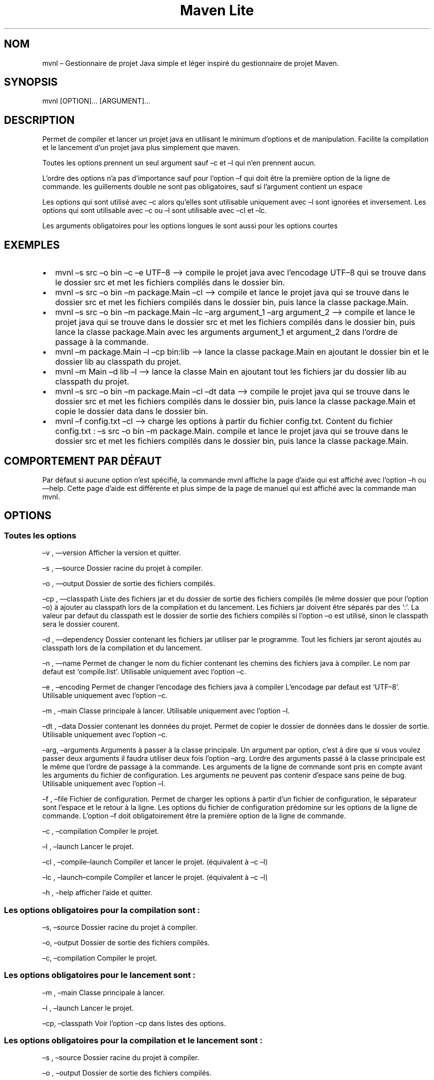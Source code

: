 .\" Automatically generated by Pandoc 3.1.8
.\"
.TH "Maven Lite" "1" "Septembre 2023" "Maven Lite Version 1.1.0" "Commandes Utilisateur"
.SH NOM
mvnl \[en] Gestionnaire de projet Java simple et léger inspiré du
gestionnaire de projet \f[CR]Maven\f[R].
.SH SYNOPSIS
mvnl [OPTION]\&...
[ARGUMENT]\&...
.SH DESCRIPTION
Permet de compiler et lancer un projet java en utilisant le minimum
d\[cq]options et de manipulation.
Facilite la compilation et le lancement d\[cq]un projet java plus
simplement que maven.
.PP
Toutes les options prennent un seul argument sauf \[en]c et \[en]l qui n\[cq]en
prennent aucun.
.PP
L\[cq]ordre des options n\[cq]a pas d\[cq]importance sauf pour
l\[cq]option \[en]f qui doit être la première option de la ligne de
commande.
les guillements double ne sont pas obligatoires, sauf si l\[cq]argument
contient un espace
.PP
Les options qui sont utilisé avec \[en]c alors qu\[cq]elles sont utilisable
uniquement avec \[en]l sont ignorées et inversement.
Les options qui sont utilisable avec \[en]c ou \[en]l sont utilisable avec \[en]cl
et \[en]lc.
.PP
Les arguments obligatoires pour les options longues le sont aussi pour
les options courtes
.SH EXEMPLES
.IP \[bu] 2
\f[CR]mvnl \[en]s src \[en]o bin \[en]c \[en]e UTF\[en]8\f[R] \[en]\[en]> compile le projet java
avec l\[cq]encodage UTF\[en]8 qui se trouve dans le dossier src et met les
fichiers compilés dans le dossier bin.
.IP \[bu] 2
\f[CR]mvnl \[en]s src \[en]o bin \[en]m package.Main \[en]cl\f[R] \[en]\[en]> compile et
lance le projet java qui se trouve dans le dossier src et met les
fichiers compilés dans le dossier bin, puis lance la classe
package.Main.
.IP \[bu] 2
\f[CR]mvnl \[en]s src \[en]o bin \[en]m package.Main \[en]lc \[en]arg argument_1 \[en]arg argument_2\f[R]
\[en]\[en]> compile et lance le projet java qui se trouve dans le dossier src
et met les fichiers compilés dans le dossier bin, puis lance la classe
package.Main avec les arguments argument_1 et argument_2 dans
l\[cq]ordre de passage à la commande.
.IP \[bu] 2
\f[CR]mvnl \[en]m package.Main \[en]l \[en]cp bin:lib\f[R] \[en]\[en]> lance la classe
package.Main en ajoutant le dossier bin et le dossier lib au classpath
du projet.
.IP \[bu] 2
\f[CR]mvnl \[en]m Main \[en]d lib \[en]l\f[R] \[en]\[en]> lance la classe Main en
ajoutant tout les fichiers jar du dossier lib au classpath du projet.
.IP \[bu] 2
\f[CR]mvnl \[en]s src \[en]o bin \[en]m package.Main \[en]cl \[en]dt data\f[R] \[en]\[en]>
compile le projet java qui se trouve dans le dossier src et met les
fichiers compilés dans le dossier bin, puis lance la classe package.Main
et copie le dossier data dans le dossier bin.
.IP \[bu] 2
\f[CR]mvnl \[en]f config.txt \[en]cl\f[R] \[en]\[en]> charge les options à partir du
fichier config.txt.
Content du fichier config.txt :
\f[CR]\[en]s src \[en]o bin \[en]m package.Main\f[R].
compile et lance le projet java qui se trouve dans le dossier src et met
les fichiers compilés dans le dossier bin, puis lance la classe
package.Main.
.SH COMPORTEMENT PAR DÉFAUT
Par défaut si aucune option n\[cq]est spécifié, la commande
\f[CR]mvnl\f[R] affiche la page d\[cq]aide qui est affiché avec
l\[cq]option \f[CR]\[en]h\f[R] ou \f[CR]\[en]\[en]help\f[R].
Cette page d\[cq]aide est différente et plus simpe de la page de manuel
qui est affiché avec la commande \f[CR]man mvnl\f[R].
.SH OPTIONS
.SS Toutes les options
\[en]v , \[en]\[en]version Afficher la version et quitter.
.PP
\[en]s , \[en]\[en]source Dossier racine du projet à compiler.
.PP
\[en]o , \[en]\[en]output Dossier de sortie des fichiers compilés.
.PP
\[en]cp , \[en]\[en]classpath Liste des fichiers jar et du dossier de sortie des
fichiers compilés (le même dossier que pour l\[cq]option \[en]o) à ajouter
au classpath lors de la compilation et du lancement.
Les fichiers jar doivent être séparés par des `:'.
La valeur par defaut du classpath est le dossier de sortie des fichiers
compilés si l\[cq]option \[en]o est utilisé, sinon le classpath sera le
dossier courent.
.PP
\[en]d , \[en]\[en]dependency Dossier contenant les fichiers jar utiliser par le
programme.
Tout les fichiers jar seront ajoutés au classpath lors de la compilation
et du lancement.
.PP
\[en]n , \[en]\[en]name Permet de changer le nom du fichier contenant les chemins
des fichiers java à compiler.
Le nom par defaut est `compile.list'.
Utilisable uniquement avec l\[cq]option \[en]c.
.PP
\[en]e , \[en]encoding Permet de changer l\[cq]encodage des fichiers java à
compiler L\[cq]encodage par defaut est `UTF\[en]8'.
Utilisable uniquement avec l\[cq]option \[en]c.
.PP
\[en]m , \[en]main Classe principale à lancer.
Utilisable uniquement avec l\[cq]option \[en]l.
.PP
\[en]dt , \[en]data Dossier contenant les données du projet.
Permet de copier le dossier de données dans le dossier de sortie.
Utilisable uniquement avec l\[cq]option \[en]c.
.PP
\[en]arg, \[en]arguments Arguments à passer à la classe principale.
Un argument par option, c\[cq]est à dire que si vous voulez passer deux
arguments il faudra utiliser deux fois l\[cq]option \[en]arg.
Lordre des arguments passé à la classe principale est le même que
l\[cq]ordre de passage à la commande.
Les arguments de la ligne de commande sont pris en compte avant les
arguments du fichier de configuration.
Les arguments ne peuvent pas contenir d\[cq]espace sans peine de bug.
Utilisable uniquement avec l\[cq]option \[en]l.
.PP
\[en]f , \[en]file Fichier de configuration.
Permet de charger les options à partir d\[cq]un fichier de
configuration, le séparateur sont l\[cq]espace et le retour à la ligne.
Les options du fichier de configuration prédomine sur les options de la
ligne de commande.
L\[cq]option \[en]f doit obligatoirement être la première option de la ligne
de commande.
.PP
\[en]c , \[en]compilation Compiler le projet.
.PP
\[en]l , \[en]launch Lancer le projet.
.PP
\[en]cl , \[en]compile\[en]launch Compiler et lancer le projet.
(équivalent à \[en]c \[en]l)
.PP
\[en]lc , \[en]launch\[en]compile Compiler et lancer le projet.
(équivalent à \[en]c \[en]l)
.PP
\[en]h , \[en]help afficher l\[cq]aide et quitter.
.SS Les options obligatoires pour la compilation sont :
\[en]s, \[en]source Dossier racine du projet à compiler.
.PP
\[en]o, \[en]output Dossier de sortie des fichiers compilés.
.PP
\[en]c, \[en]compilation Compiler le projet.
.SS Les options obligatoires pour le lancement sont :
\[en]m , \[en]main Classe principale à lancer.
.PP
\[en]l , \[en]launch Lancer le projet.
.PP
\[en]cp, \[en]classpath Voir l\[cq]option \[en]cp dans listes des options.
.SS Les options obligatoires pour la compilation et le lancement sont :
\[en]s , \[en]source Dossier racine du projet à compiler.
.PP
\[en]o , \[en]output Dossier de sortie des fichiers compilés.
.PP
\[en]m , \[en]main Classe principale à lancer.
.PP
\[en]cl, \[en]compile\[en]launch Compiler et lancer le projet.
(équivalent à \[en]c \[en]l)
.SH CODES DE RETOUR
0 : Tout c\[cq]est bien passé.
.PP
1 : Une erreur est survenue.
.SH FICHIERS
Maven Lite est constitué d\[cq]uniquement 2 fichiers.
.IP \[bu] 2
\f[CR]mvnl\f[R], le fichier principal qui se situe dans le dossier
\f[CR]/usr/bin\f[R].
.IP \[bu] 2
\f[CR]mvnl.1.gz\f[R], le fichier d\[cq]aide contenant la page de manuel
afficher avec la commande \f[CR]man mvnl\f[R] qui se situe dans le
dossier \f[CR]/usr/local/man/fr/man1\f[R]
.SH BOGUES
Il y un seul bogue connu qui concerne les arguments avec des espaces,
que se sois en ligne de commande ou dans le fichier de configuration.
Il ne faut donc pas mettre d\[cq]espaces dans les arguments.
.SH AUTHEUR
Écrit par Robart Floris.
.SH RAPPORT DE BOGUES
Reporter les bogues par mail à l\[cq]adresse <florisrobart.pro@gmail.com>
en précisant quel est le bogues, comment puis-je le reproduire et qu'il concerne Maven Lite.
